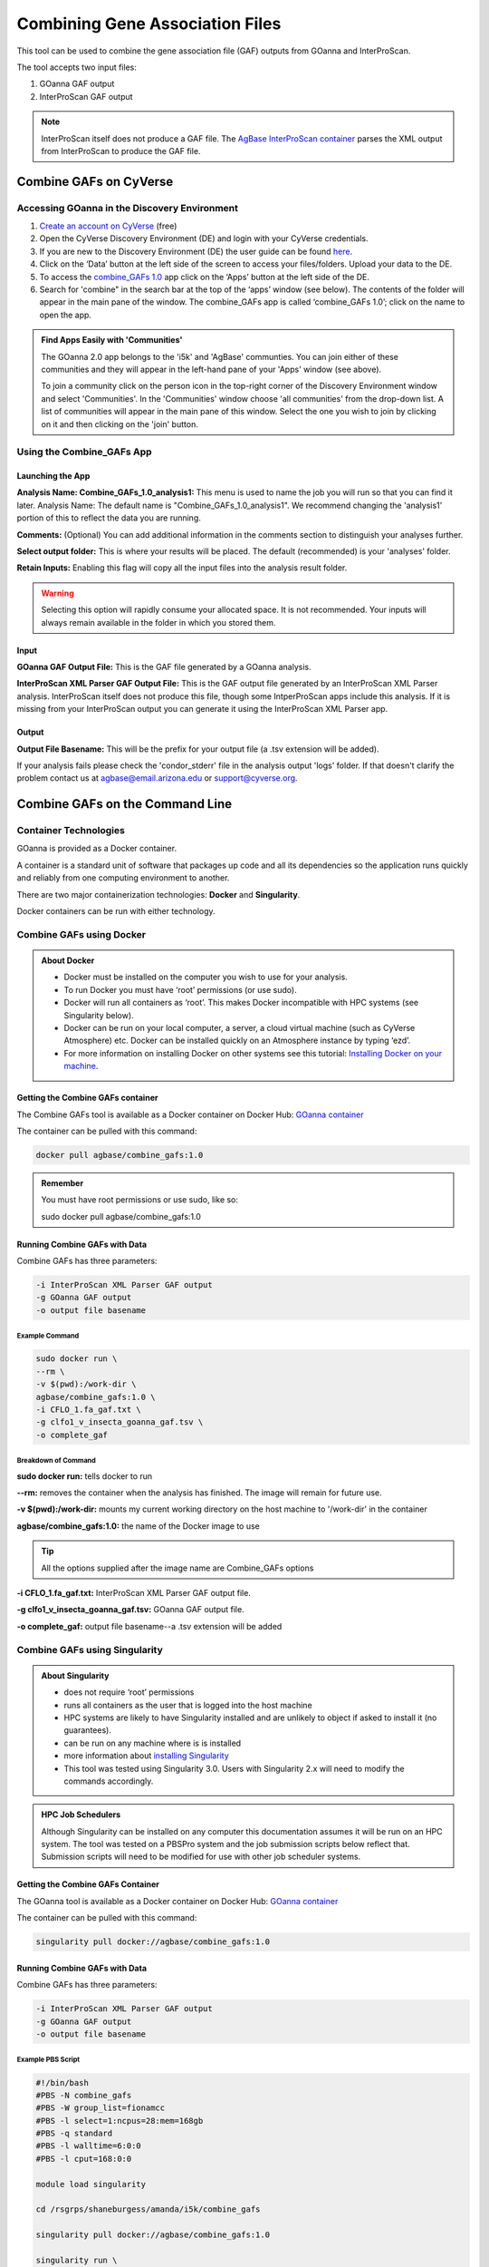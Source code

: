 ====================================
**Combining Gene Association Files**
====================================

This tool can be used to combine the gene association file (GAF) outputs from GOanna and InterProScan. 

The tool accepts two input files:

1. GOanna GAF output
2. InterProScan GAF output

.. Note:: 

    InterProScan itself does not produce a GAF file. The    `AgBase InterProScan container <https://hub.docker.com/r/agbase/interproscan>`_ parses the XML output from InterProScan to produce the GAF file.

**Combine GAFs on CyVerse**
===========================

**Accessing GOanna in the Discovery Environment**
-------------------------------------------------

1. `Create an account on CyVerse <user.cyverse.org>`_ (free)
2. Open the CyVerse Discovery Environment (DE) and login with your CyVerse credentials.
3. If you are new to the Discovery Environment (DE) the user guide can be found `here <https://learning.cyverse.org/projects/discovery-environment-guide/en/latest/>`_.

4. Click on the ‘Data’ button at the left side of the screen to access your files/folders. Upload your data to the DE.
5. To access the `combine_GAFs 1.0 <https://de.cyverse.org/de/?type=apps&app-id=d8219400-7b47-11e9-a097-008cfa5ae621&system-id=de>`_ app click on the ‘Apps’ button at the left side of the DE. 
6. Search for 'combine" in the search bar at the top of the ‘apps’ window (see below). The contents of the folder will appear in the main pane of the window. The combine_GAFs app is called ‘combine_GAFs 1.0’; click on the name to open the app.

|find_combine_gafs|


.. admonition:: Find Apps Easily with 'Communities'

    The GOanna 2.0 app belongs to the 'i5k' and 'AgBase' communties. You can join either of these communities and they will appear in the left-hand pane of your 'Apps' window (see above). 

    To join a community click on the person icon in the top-right corner of the Discovery Environment window and select 'Communities'. In the 'Communities' window choose 'all communities' from the drop-down list. A list of communities will appear in the main pane of this window. Select the one you wish to join by clicking on it and then clicking on the 'join' button.

**Using the Combine_GAFs App**
------------------------------
**Launching the App**
^^^^^^^^^^^^^^^^^^^^^

|combine_gafs|


**Analysis Name: Combine_GAFs_1.0_analysis1:**
This menu is used to name the job you will run so that you can find it later.
Analysis Name: The default name is "Combine_GAFs_1.0_analysis1". We recommend changing the 'analysis1' portion of this to reflect the data you are running.

**Comments:**
(Optional) You can add additional information in the comments section to distinguish your analyses further.

**Select output folder:**
This is where your results will be placed. The default (recommended) is your 'analyses' folder.

**Retain Inputs:**
Enabling this flag will copy all the input files into the analysis result folder. 

.. WARNING:: 

    Selecting this option will rapidly consume your allocated space. It is not recommended. Your inputs will always remain available in the folder in which you stored them.

**Input**
^^^^^^^^^
**GOanna GAF Output File:** This is the GAF file generated by a GOanna analysis.

**InterProScan XML Parser GAF Output File:** This is the GAF output file generated by an InterProScan XML Parser analysis. InterProScan itself does not produce this file, though some IntperProScan apps include this analysis. If it is missing from your InterProScan output you can generate it using the InterProScan XML Parser app.

**Output**
^^^^^^^^^^
**Output File Basename:** This will be the prefix for your output file (a .tsv extension will be added).

If your analysis fails please check the 'condor_stderr' file in the analysis output 'logs' folder. If that doesn't clarify the problem contact us at agbase@email.arizona.edu or support@cyverse.org.


Combine GAFs on the Command Line
==================================

**Container Technologies**
--------------------------
GOanna is provided as a Docker container. 

A container is a standard unit of software that packages up code and all its dependencies so the application runs quickly and reliably from one computing environment to another.

There are two major containerization technologies: **Docker** and **Singularity**. 

Docker containers can be run with either technology.


Combine GAFs using Docker
-------------------------

.. admonition:: About Docker

    - Docker must be installed on the computer you wish to use for your analysis.
    - To run Docker you must have ‘root’ permissions (or use sudo).
    - Docker will run all containers as ‘root’. This makes Docker incompatible with HPC systems (see Singularity below).
    - Docker can be run on your local computer, a server, a cloud virtual machine (such as CyVerse Atmosphere) etc. Docker can be installed quickly on an Atmosphere instance by typing ‘ezd’.
    - For more information on installing Docker on other systems see this tutorial:  `Installing Docker on your machine <https://learning.cyverse.org/projects/container_camp_workshop_2019/en/latest/docker/dockerintro.html>`_.


**Getting the Combine GAFs container**
^^^^^^^^^^^^^^^^^^^^^^^^^^^^^^^^
The Combine GAFs tool is available as a Docker container on Docker Hub: 
`GOanna container <https://hub.docker.com/r/agbase/combine_gafs>`_ 

The container can be pulled with this command: 

.. code-block:: bash

    docker pull agbase/combine_gafs:1.0

.. admonition:: Remember

    You must have root permissions or use sudo, like so:

    sudo docker pull agbase/combine_gafs:1.0

**Running Combine GAFs with Data**
^^^^^^^^^^^^^^^^^^^^^^^^^^^^^^^^^^

Combine GAFs has three parameters:

.. code-block:: bash

    -i InterProScan XML Parser GAF output
    -g GOanna GAF output
    -o output file basename

**Example Command**
"""""""""""""""""""

.. code-block:: none

    sudo docker run \
    --rm \
    -v $(pwd):/work-dir \
    agbase/combine_gafs:1.0 \
    -i CFLO_1.fa_gaf.txt \
    -g clfo1_v_insecta_goanna_gaf.tsv \
    -o complete_gaf 


**Breakdown of Command**
""""""""""""""""""""""""

**sudo docker run:** tells docker to run

**--rm:** removes the container when the analysis has finished. The image will remain for future use.

**-v $(pwd):/work-dir:** mounts my current working directory on the host machine to '/work-dir' in the container

**agbase/combine_gafs:1.0:** the name of the Docker image to use

.. tip::

    All the options supplied after the image name are Combine_GAFs options

**-i CFLO_1.fa_gaf.txt:** InterProScan XML Parser GAF output file.

**-g clfo1_v_insecta_goanna_gaf.tsv:** GOanna GAF output file.

**-o complete_gaf:** output file basename--a .tsv extension will be added 


**Combine GAFs using Singularity**
----------------------------------


.. admonition:: About Singularity

    - does not require ‘root’ permissions
    - runs all containers as the user that is logged into the host machine
    - HPC systems are likely to have Singularity installed and are unlikely to object if asked to install it (no guarantees).
    - can be run on any machine where is is installed
    - more information about `installing Singularity <https://singularity.lbl.gov/docs-installation>`_
    - This tool was tested using Singularity 3.0. Users with Singularity 2.x will need to modify the commands accordingly.


.. admonition:: HPC Job Schedulers

    Although Singularity can be installed on any computer this documentation assumes it will be run on an HPC system. The tool was tested on a PBSPro system and the job submission scripts below reflect that. Submission scripts will need to be modified for use with other job scheduler systems.

**Getting the Combine GAFs Container**
^^^^^^^^^^^^^^^^^^^^^^^^^^^^^^^^
The GOanna tool is available as a Docker container on Docker Hub: 
`GOanna container <https://hub.docker.com/r/agbase/combine_gafs>`_ 

The container can be pulled with this command: 

.. code-block:: bash

    singularity pull docker://agbase/combine_gafs:1.0
 
**Running Combine GAFs with Data**
^^^^^^^^^^^^^^^^^^^^^^^^^^^^
    
Combine GAFs has three parameters:

.. code-block:: bash

    -i InterProScan XML Parser GAF output
    -g GOanna GAF output
    -o output file basename

**Example PBS Script**
""""""""""""""""""""""

.. code-block:: bash

    #!/bin/bash
    #PBS -N combine_gafs
    #PBS -W group_list=fionamcc
    #PBS -l select=1:ncpus=28:mem=168gb
    #PBS -q standard
    #PBS -l walltime=6:0:0
    #PBS -l cput=168:0:0
    
    module load singularity
    
    cd /rsgrps/shaneburgess/amanda/i5k/combine_gafs
    
    singularity pull docker://agbase/combine_gafs:1.0
    
    singularity run \
    -B /rsgrps/shaneburgess/amanda/i5k/combine_gafs:/work-dir \
    combine_gafs_1.0.sif \
    -i CFLO_1.fa_gaf.txt \
    -g clfo1_v_insecta_goanna_gaf.tsv \
    -o complete_gaf

**Breakdown of Command**
""""""""""""""""""""""""

**singularity run:** tells Singularity to run

**-B /rsgrps/shaneburgess/amanda/i5k/combine_gafs:/work-dir:** mounts my current working directory on the host machine to '/work-dir' in the container

**combine_gafs_1.0.sif:** the name of the Singularity image file to use

.. tip::

    All the options supplied after the image name are GOanna options

**-i CFLO_1.fa_gaf.txt:** InterProScan XML Parser GAF output file.

**-g clfo1_v_insecta_goanna_gaf.tsv:** GOanna GAF output file.

**-o complete_gaf:** output file basename--a .tsv extension will be added 


.. |find_combine_gafs| image:: ../img/find_combine_gafs.png
  :width: 700

.. |combine_gafs| image:: ../img/combine_gafs.png
  :width: 700